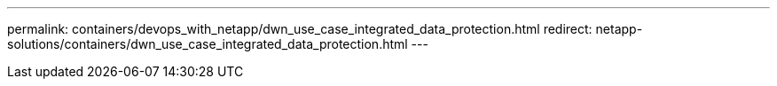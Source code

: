 ---
permalink: containers/devops_with_netapp/dwn_use_case_integrated_data_protection.html
redirect: netapp-solutions/containers/dwn_use_case_integrated_data_protection.html
---
